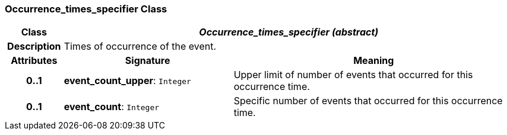 === Occurrence_times_specifier Class

[cols="^1,3,5"]
|===
h|*Class*
2+^h|*__Occurrence_times_specifier (abstract)__*

h|*Description*
2+a|Times of occurrence of the event.

h|*Attributes*
^h|*Signature*
^h|*Meaning*

h|*0..1*
|*event_count_upper*: `Integer`
a|Upper limit of number of events that occurred for this occurrence time.

h|*0..1*
|*event_count*: `Integer`
a|Specific number of events that occurred for this occurrence time.
|===
